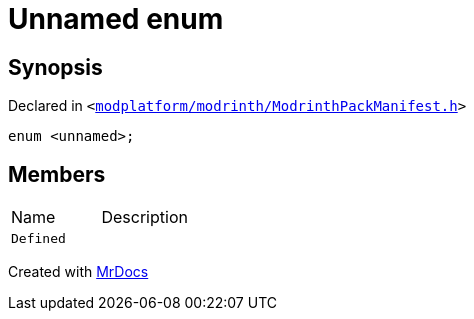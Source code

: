[#QMetaTypeId-0c6-03enum]
= Unnamed enum
:relfileprefix: ../
:mrdocs:


== Synopsis

Declared in `&lt;https://github.com/PrismLauncher/PrismLauncher/blob/develop/launcher/modplatform/modrinth/ModrinthPackManifest.h#L126[modplatform&sol;modrinth&sol;ModrinthPackManifest&period;h]&gt;`

[source,cpp,subs="verbatim,replacements,macros,-callouts"]
----
enum &lt;unnamed&gt;;
----

== Members

[,cols=2]
|===
|Name |Description
|`Defined`
|
|===



[.small]#Created with https://www.mrdocs.com[MrDocs]#
